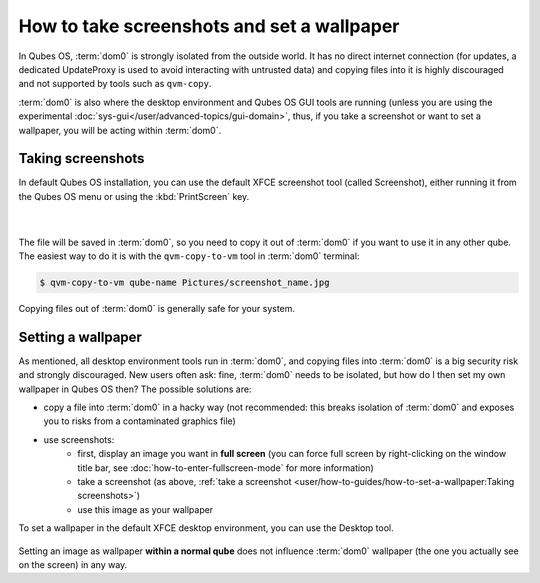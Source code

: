 ===========================================
How to take screenshots and set a wallpaper
===========================================

In Qubes OS, :term:`dom0` is strongly isolated from the outside world. It has no direct internet connection (for updates, a dedicated UpdateProxy is used to avoid interacting with untrusted data) and copying files into it is highly discouraged and not supported by tools such as ``qvm-copy``.

:term:`dom0` is also where the desktop environment and Qubes OS GUI tools are running (unless you are using the experimental :doc:`sys-gui</user/advanced-topics/gui-domain>`, thus, if you take a screenshot or want to set a wallpaper, you will be acting within :term:`dom0`.


Taking screenshots
------------------

In default Qubes OS installation, you can use the default XFCE screenshot tool (called Screenshot), either running it from the Qubes OS menu or using the :kbd:`PrintScreen` key.

.. figure:: /attachment/doc/howto-screenshot-1.png
   :alt: image of Qubes Menu with the page for Other tools open and the Screenshot tool highlighted
   :align: center
|
.. figure:: /attachment/doc/howto-screenshot-2.png
   :alt: image of the default XFCE screenshot tool
   :align: center

The file will be saved in :term:`dom0`, so you need to copy it out of :term:`dom0` if you want to use it in any other qube. The easiest way to do it is with the ``qvm-copy-to-vm`` tool in :term:`dom0` terminal:

.. code:: console

    $ qvm-copy-to-vm qube-name Pictures/screenshot_name.jpg

Copying files out of :term:`dom0` is generally safe for your system.

Setting a wallpaper
-------------------

As mentioned, all desktop environment tools run in :term:`dom0`, and copying files into :term:`dom0` is a big security risk and strongly discouraged. New users often ask: fine, :term:`dom0` needs to be isolated, but how do I then set my own wallpaper in Qubes OS then? The possible solutions are:

- copy a file into :term:`dom0` in a hacky way (not recommended: this breaks isolation of :term:`dom0` and exposes you to risks from a contaminated graphics file)

- use screenshots:
   - first, display an image you want in **full screen** (you can force full screen by right-clicking on the window title bar, see :doc:`how-to-enter-fullscreen-mode` for more information)
   - take a screenshot (as above, :ref:`take a screenshot <user/how-to-guides/how-to-set-a-wallpaper:Taking screenshots>`)
   - use this image as your wallpaper

To set a wallpaper in the default XFCE desktop environment, you can use the Desktop tool.

.. figure:: /attachment/doc/howto-screenshot-3.png
   :alt: image of Qubes Menu with the page for System Settings tools open and the Desktop application highlighted
   :align: center

Setting an image as wallpaper **within a normal qube** does not influence :term:`dom0` wallpaper (the one you actually see on the screen) in any way.
